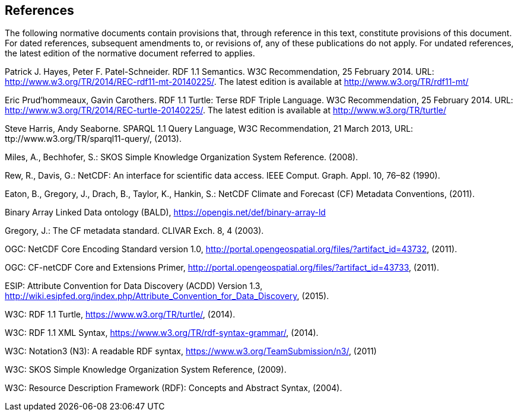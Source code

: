 == References
The following normative documents contain provisions that, through reference in this text, constitute provisions of this document. For dated references, subsequent amendments to, or revisions of, any of these publications do not apply. For undated references, the latest edition of the normative document referred to applies.

Patrick J. Hayes, Peter F. Patel-Schneider. RDF 1.1 Semantics. W3C Recommendation, 25 February 2014. URL: http://www.w3.org/TR/2014/REC-rdf11-mt-20140225/. The latest edition is available at http://www.w3.org/TR/rdf11-mt/

Eric Prud'hommeaux, Gavin Carothers. RDF 1.1 Turtle: Terse RDF Triple Language. W3C Recommendation, 25 February 2014. URL: http://www.w3.org/TR/2014/REC-turtle-20140225/. The latest edition is available at http://www.w3.org/TR/turtle/

Steve Harris, Andy Seaborne. SPARQL 1.1 Query Language, W3C Recommendation, 21 March 2013, URL: ttp://www.w3.org/TR/sparql11-query/, (2013).

Miles, A., Bechhofer, S.: SKOS Simple Knowledge Organization System Reference. (2008).

Rew, R., Davis, G.: NetCDF: An interface for scientific data access. IEEE Comput. Graph. Appl. 10, 76–82 (1990).

Eaton, B., Gregory, J., Drach, B., Taylor, K., Hankin, S.: NetCDF Climate and Forecast (CF) Metadata Conventions, (2011).

Binary Array Linked Data ontology (BALD), https://opengis.net/def/binary-array-ld

Gregory, J.: The CF metadata standard. CLIVAR Exch. 8, 4 (2003).

OGC: NetCDF Core Encoding Standard version 1.0, http://portal.opengeospatial.org/files/?artifact_id=43732, (2011).

OGC: CF-netCDF Core and Extensions Primer, http://portal.opengeospatial.org/files/?artifact_id=43733, (2011).

ESIP: Attribute Convention for Data Discovery (ACDD) Version 1.3, http://wiki.esipfed.org/index.php/Attribute_Convention_for_Data_Discovery, (2015).

W3C: RDF 1.1 Turtle, https://www.w3.org/TR/turtle/, (2014).

W3C: RDF 1.1 XML Syntax, https://www.w3.org/TR/rdf-syntax-grammar/, (2014).

W3C: Notation3 (N3): A readable RDF syntax, https://www.w3.org/TeamSubmission/n3/, (2011)

W3C: SKOS Simple Knowledge Organization System Reference, (2009).

W3C: Resource Description Framework (RDF): Concepts and Abstract Syntax, (2004).

